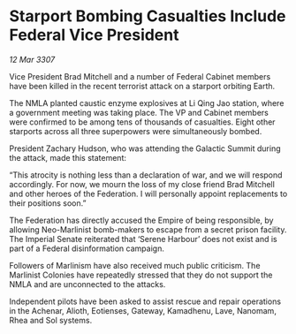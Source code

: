* Starport Bombing Casualties Include Federal Vice President

/12 Mar 3307/

Vice President Brad Mitchell and a number of Federal Cabinet members have been killed in the recent terrorist attack on a starport orbiting Earth. 

The NMLA planted caustic enzyme explosives at Li Qing Jao station, where a government meeting was taking place. The VP and Cabinet members were confirmed to be among tens of thousands of casualties. Eight other starports across all three superpowers were simultaneously bombed. 

President Zachary Hudson, who was attending the Galactic Summit during the attack, made this statement: 

“This atrocity is nothing less than a declaration of war, and we will respond accordingly. For now, we mourn the loss of my close friend Brad Mitchell and other heroes of the Federation. I will personally appoint replacements to their positions soon.” 

The Federation has directly accused the Empire of being responsible, by allowing Neo-Marlinist bomb-makers to escape from a secret prison facility. The Imperial Senate reiterated that ‘Serene Harbour’ does not exist and is part of a Federal disinformation campaign. 

Followers of Marlinism have also received much public criticism. The Marlinist Colonies have repeatedly stressed that they do not support the NMLA and are unconnected to the attacks. 

Independent pilots have been asked to assist rescue and repair operations in the Achenar, Alioth, Eotienses, Gateway, Kamadhenu, Lave, Nanomam, Rhea and Sol systems.